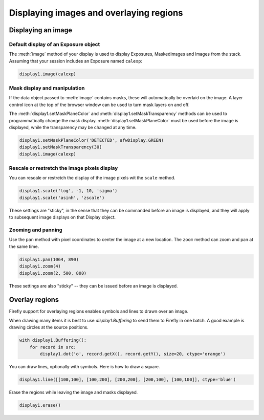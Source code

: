 
########################################
Displaying images and overlaying regions
########################################


Displaying an image
===================

Default display of an Exposure object
-------------------------------------

The :meth:`image` method of your display is used to display Exposures,
MaskedImages and Images from the stack. Assuming that your session
includes an Exposure named ``calexp``:

.. code-block:: py
    :name: display-image

    display1.image(calexp)

Mask display and manipulation
-----------------------------

If the data object passed to :meth:`image` contains masks, these will
automatically be overlaid on the image. A layer control icon at the
top of the browser window can be used to turn mask layers on and off.

The :meth:`display1.setMaskPlaneColor` and
:meth:`display1.setMaskTransparency` methods can be used to programmatically
change the mask display. :meth:`display1.setMaskPlaneColor` must be used before
the image is displayed, while the transparency may be changed at any time.

.. code-block:: py
    :name: mask-manipulation

    display1.setMaskPlaneColor('DETECTED', afwDisplay.GREEN)
    display1.setMaskTransparency(30)
    display1.image(calexp)

Rescale or restretch the image pixels display
---------------------------------------------

You can rescale or restretch the display of the image pixels
wit the ``scale`` method.

.. code-block:: py
    :name: display-scale

    display1.scale('log', -1, 10, 'sigma')
    display1.scale('asinh', 'zscale')

These settings are "sticky", in the sense that they can be commanded before
an image is displayed, and they will apply to subsequent image displays
on that Display object.

Zooming and panning
-------------------

Use the ``pan`` method with pixel coordinates to center the image at a
new location. The ``zoom`` method can zoom and pan at the same time.

.. code-block:: py
    :name: zoom-pan

    display1.pan(1064, 890)
    display1.zoom(4)
    display1.zoom(2, 500, 800)

These settings are also "sticky" -- they can be issued before an image is
displayed.

Overlay regions
===============

Firefly support for overlaying regions enables symbols and lines to drawn
over an image.

When drawing many items it is best to use `display1.Buffering` to send them
to Firefly in one batch. A good example is drawing circles at the source
positions.

.. code-block:: py
    :name: display-many-dots

    with display1.Buffering():
        for record in src:
            display1.dot('o', record.getX(), record.getY(), size=20, ctype='orange')

You can draw lines, optionally with symbols. Here is how to draw a square.

.. code-block:: py

    display1.line([[100,100], [100,200], [200,200], [200,100], [100,100]], ctype='blue')

Erase the regions while leaving the image and masks displayed.

.. code-block:: py
    :name: region-erase

    display1.erase()

